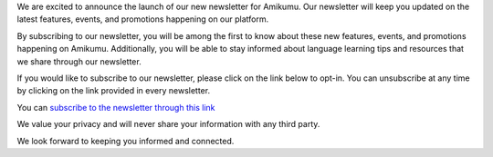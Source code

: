 .. title: Our new newsletter
.. slug: our-new-newsletter
.. date: 2023-01-20 14:16:16+01:00
.. tags: newsletter
.. category: 
.. link: https://listmonk.amikumu.com/subscription/form
.. description: We are excited to announce the launch of our new newsletter for Amikumu. Our newsletter will keep you updated on the latest features, events, and promotions happening on our platform.
.. type: text
.. previewimage: 
.. status: draft

We are excited to announce the launch of our new newsletter for Amikumu. Our newsletter will keep you updated on the latest features, events, and promotions happening on our platform.

By subscribing to our newsletter, you will be among the first to know about these new features, events, and promotions happening on Amikumu. Additionally, you will be able to stay informed about language learning tips and resources that we share through our newsletter.

If you would like to subscribe to our newsletter, please click on the link below to opt-in. You can unsubscribe at any time by clicking on the link provided in every newsletter.

You can `subscribe to the newsletter through this link`_  

We value your privacy and will never share your information with any third party.

We look forward to keeping you informed and connected.


.. _subscribe to the newsletter through this link: https://listmonk.amikumu.com/subscription/form